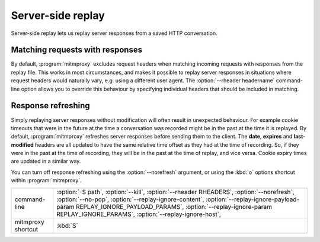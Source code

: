 .. _serverreplay:

Server-side replay
==================

Server-side replay lets us replay server responses from a saved HTTP
conversation.

Matching requests with responses
--------------------------------

By default, :program:`mitmproxy` excludes request headers when matching incoming
requests with responses from the replay file. This works in most circumstances,
and makes it possible to replay server responses in situations where request
headers would naturally vary, e.g. using a different user agent.
The :option:`--rheader headername` command-line option allows you to override
this behaviour by specifying individual headers that should be included in matching.


Response refreshing
-------------------

Simply replaying server responses without modification will often result in
unexpected behaviour. For example cookie timeouts that were in the future at
the time a conversation was recorded might be in the past at the time it is
replayed. By default, :program:`mitmproxy` refreshes server responses before sending
them to the client. The **date**, **expires** and **last-modified** headers are
all updated to have the same relative time offset as they had at the time of
recording. So, if they were in the past at the time of recording, they will be
in the past at the time of replay, and vice versa. Cookie expiry times are
updated in a similar way.

You can turn off response refreshing using the :option:`--norefresh` argument, or using
the :kbd:`o` options shortcut within :program:`mitmproxy`.

================== =================
command-line       :option:`-S path`,
                   :option:`--kill`,
                   :option:`--rheader RHEADERS`,
                   :option:`--norefresh`,
                   :option:`--no-pop`,
                   :option:`--replay-ignore-content`,
                   :option:`--replay-ignore-payload-param REPLAY_IGNORE_PAYLOAD_PARAMS`,
                   :option:`--replay-ignore-param REPLAY_IGNORE_PARAMS`,
                   :option:`--replay-ignore-host`,
mitmproxy shortcut :kbd:`S`
================== =================
